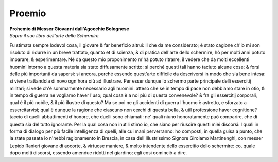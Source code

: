 *******
Proemio
*******

| **Prohemio di Messer Giovanni dall'Agocchie Bolognese**
| *Sopra il suo libro dell'arte dello Schermire.*

Fu stimata sempre lodevol cosa, il giovare & far beneficio altrui: Il che da me
considerato; è stato cagione ch'io mi son risoluto di ridurre in un breve
trattato, quanto et di scienza, & di pratica dell'arte dello schermire, hò per
molti anni potuto imparare, & esperimentare. Nè da questo mio proponimento m'hà
potuto ritrarre, il vedere che da molti eccellenti huomini intorno a questa
materia sia stato diffusamente scritto: si perché questi tali hanno taciuto
alcune cose; & forsi delle più importanti da sapersi: si ancora, perché essendo
quest'arte difficile da descriversi in modo che sia bene intesa: si viene
trattandola di novo ogn'hora oiù ad illustrare. Per esser dunque lo schermo
parte principale delli essercitij militari; si vede ch'è sommamente necessario
agli huomini: atteso che se in tempo di pace non debbiamo stare in otio, & in
tempo di guerra ne vogliamo haver l'uso; qual cosa è a noi più di questa
convenevole? & fra gli essercitij corporali, qual è il più nobile, & il più
illustre di questo? Ma se poi ne gli accidenti di guerra l'huomo è astretto, e
sforzato a essercitarvisi; qual è dunque la ragione che ciascuno non cerchi di
questa bella, & util professione haver cognitione? taccio di quelli abbattimenti
d'honore, che duelli sono chiamati: ne' quali niuno honoratamente può comparire,
che di questa sia del tutto ignorante. Per la qual cosa non inutili stimo io,
che siano per riuscire questi miei discorsi: I quali in forma di dialogo per più
facile intelligenza di quelli, alle cui mani perverranno: ho composti, in quella
guisa a punto, che la state passata io n'hebbi ragionamento in Brescia, in casa
dell'Illustrissimo  Signore Girolamo Martinenghi, con messer Lepido Ranieri
giovane di accorte, & virtuose maniere, & molto intendente dello essercitio
dello schermire: co, quale dopo molti discorsi, essendo amendue ridotti nel
giardino; egli così cominciò a dire.
